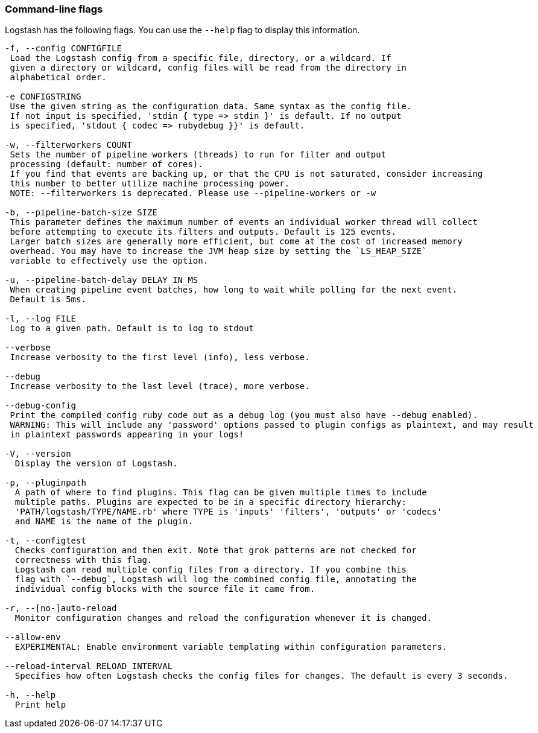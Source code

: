 [[command-line-flags]]
=== Command-line flags

Logstash has the following flags. You can use the `--help` flag to display this information.

[source,shell]
----------------------------------
-f, --config CONFIGFILE
 Load the Logstash config from a specific file, directory, or a wildcard. If
 given a directory or wildcard, config files will be read from the directory in
 alphabetical order.

-e CONFIGSTRING
 Use the given string as the configuration data. Same syntax as the config file.
 If not input is specified, 'stdin { type => stdin }' is default. If no output
 is specified, 'stdout { codec => rubydebug }}' is default.

-w, --filterworkers COUNT
 Sets the number of pipeline workers (threads) to run for filter and output
 processing (default: number of cores).
 If you find that events are backing up, or that the CPU is not saturated, consider increasing
 this number to better utilize machine processing power.
 NOTE: --filterworkers is deprecated. Please use --pipeline-workers or -w

-b, --pipeline-batch-size SIZE
 This parameter defines the maximum number of events an individual worker thread will collect
 before attempting to execute its filters and outputs. Default is 125 events.
 Larger batch sizes are generally more efficient, but come at the cost of increased memory
 overhead. You may have to increase the JVM heap size by setting the `LS_HEAP_SIZE`
 variable to effectively use the option.

-u, --pipeline-batch-delay DELAY_IN_MS
 When creating pipeline event batches, how long to wait while polling for the next event.
 Default is 5ms.

-l, --log FILE
 Log to a given path. Default is to log to stdout

--verbose
 Increase verbosity to the first level (info), less verbose.

--debug
 Increase verbosity to the last level (trace), more verbose.

--debug-config
 Print the compiled config ruby code out as a debug log (you must also have --debug enabled).
 WARNING: This will include any 'password' options passed to plugin configs as plaintext, and may result
 in plaintext passwords appearing in your logs!

-V, --version
  Display the version of Logstash.

-p, --pluginpath
  A path of where to find plugins. This flag can be given multiple times to include
  multiple paths. Plugins are expected to be in a specific directory hierarchy:
  'PATH/logstash/TYPE/NAME.rb' where TYPE is 'inputs' 'filters', 'outputs' or 'codecs'
  and NAME is the name of the plugin.

-t, --configtest
  Checks configuration and then exit. Note that grok patterns are not checked for
  correctness with this flag.
  Logstash can read multiple config files from a directory. If you combine this
  flag with `--debug`, Logstash will log the combined config file, annotating the
  individual config blocks with the source file it came from.
  
-r, --[no-]auto-reload
  Monitor configuration changes and reload the configuration whenever it is changed.

--allow-env
  EXPERIMENTAL: Enable environment variable templating within configuration parameters.
  
--reload-interval RELOAD_INTERVAL
  Specifies how often Logstash checks the config files for changes. The default is every 3 seconds.

-h, --help
  Print help
----------------------------------
